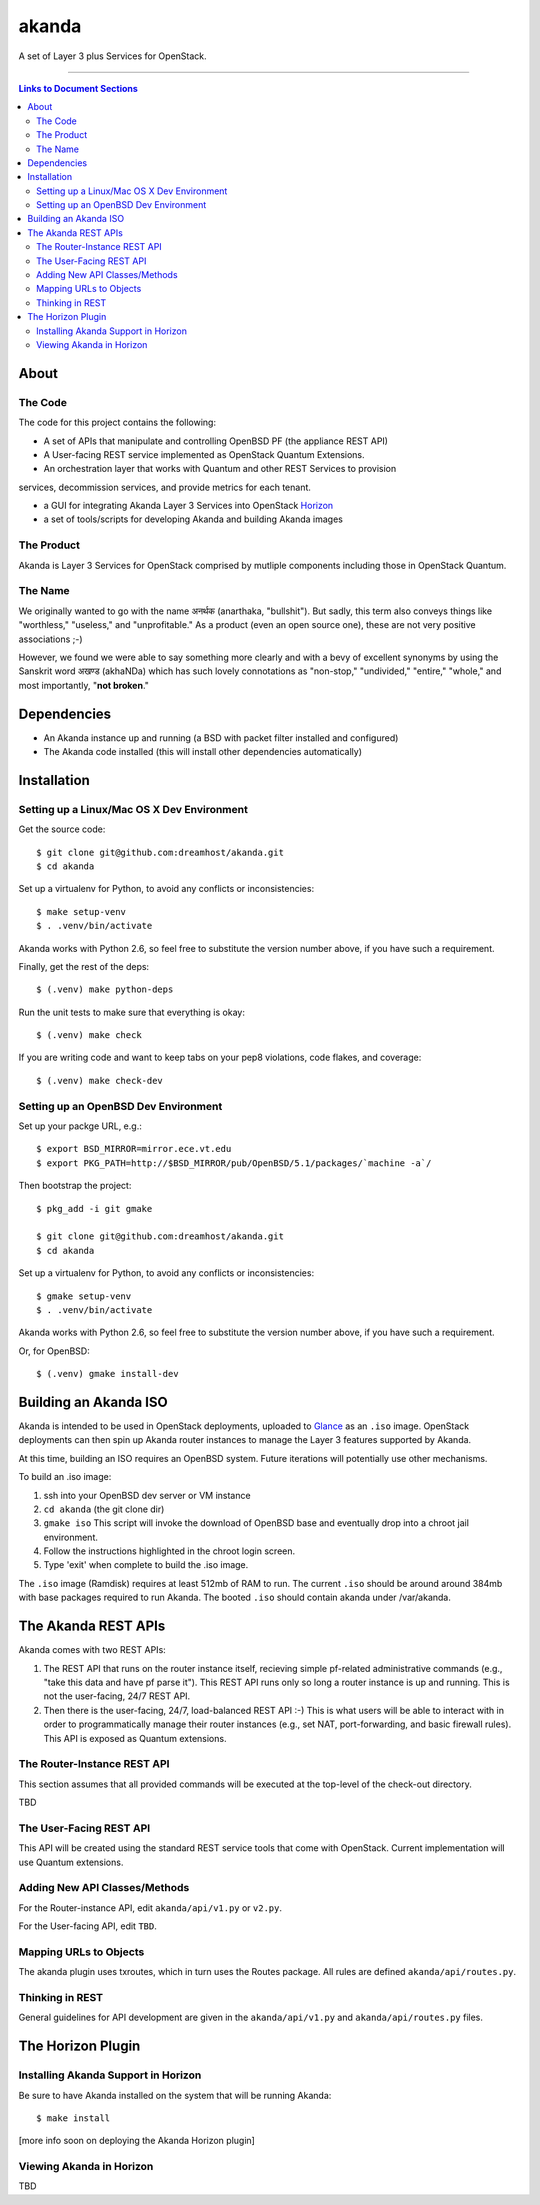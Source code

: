 ~~~~~~
akanda
~~~~~~

A set of Layer 3 plus Services for OpenStack.

----

.. contents:: **Links to Document Sections**
   :local:

About
=====


The Code
--------

The code for this project contains the following:

* A set of APIs that manipulate and controlling OpenBSD PF (the appliance REST API)

* A User-facing REST service implemented as OpenStack Quantum Extensions.

* An orchestration layer that works with Quantum and other REST Services to provision
services, decommission services, and provide metrics for each tenant.

* a GUI for integrating Akanda Layer 3 Services into OpenStack `Horizon`_

* a set of tools/scripts for developing Akanda and building Akanda images


The Product
-----------

Akanda is Layer 3 Services for OpenStack comprised by mutliple components including
those in OpenStack Quantum.


The Name
--------

We originally wanted to go with the name अनर्थक (anarthaka, "bullshit"). But
sadly, this term also conveys things like "worthless," "useless," and
"unprofitable." As a product (even an open source one), these are not very
positive associations ;-)

However, we found we were able to say something more clearly and with a bevy of
excellent synonyms by using the Sanskrit word अखण्ड (akhaNDa) which has such
lovely connotations as "non-stop," "undivided," "entire," "whole," and most
importantly, "**not broken**."


Dependencies
============

* An Akanda instance up and running (a BSD with packet filter installed and
  configured)

* The Akanda code installed (this will install other dependencies
  automatically)


Installation
============

Setting up a Linux/Mac OS X Dev Environment
-------------------------------------------

Get the source code::

  $ git clone git@github.com:dreamhost/akanda.git
  $ cd akanda

Set up a virtualenv for Python, to avoid any conflicts or inconsistencies::

  $ make setup-venv
  $ . .venv/bin/activate

Akanda works with Python 2.6, so feel free to substitute the version number
above, if you have such a requirement.

Finally, get the rest of the deps::

  $ (.venv) make python-deps

Run the unit tests to make sure that everything is okay::

  $ (.venv) make check

If you are writing code and want to keep tabs on your pep8 violations, code
flakes, and coverage::

  $ (.venv) make check-dev

Setting up an OpenBSD Dev Environment
-------------------------------------

Set up your packge URL, e.g.::

  $ export BSD_MIRROR=mirror.ece.vt.edu
  $ export PKG_PATH=http://$BSD_MIRROR/pub/OpenBSD/5.1/packages/`machine -a`/

Then bootstrap the project::

  $ pkg_add -i git gmake

  $ git clone git@github.com:dreamhost/akanda.git
  $ cd akanda

Set up a virtualenv for Python, to avoid any conflicts or inconsistencies::

  $ gmake setup-venv
  $ . .venv/bin/activate

Akanda works with Python 2.6, so feel free to substitute the version number
above, if you have such a requirement.

Or, for OpenBSD::

  $ (.venv) gmake install-dev


Building an Akanda ISO
======================

Akanda is intended to be used in OpenStack deployments, uploaded to `Glance`_
as an ``.iso`` image. OpenStack deployments can then spin up Akanda router
instances to manage the Layer 3 features supported by Akanda.

At this time, building an ISO requires an OpenBSD system. Future iterations
will potentially use other mechanisms.

To build an .iso image:

#. ssh into your OpenBSD dev server or VM instance

#. ``cd akanda`` (the git clone dir)

#. ``gmake iso`` This script will invoke the download of OpenBSD base and
   eventually drop into a chroot jail environment.

#. Follow the instructions highlighted in the chroot login screen.

#. Type 'exit' when complete to build the .iso image.

The ``.iso`` image (Ramdisk) requires at least 512mb of RAM to run. The current
``.iso`` should be around around 384mb with base packages required to run
Akanda.  The booted ``.iso`` should contain akanda under /var/akanda.

The Akanda REST APIs
====================

Akanda comes with two REST APIs:

#. The REST API that runs on the router instance itself, recieving simple
   pf-related administrative commands (e.g., "take this data and have pf parse
   it"). This REST API runs only so long a router instance is up and running.
   This is not the user-facing, 24/7 REST API.

#. Then there is the user-facing, 24/7, load-balanced REST API :-) This is what
   users will be able to interact with in order to programmatically manage
   their router instances (e.g., set NAT, port-forwarding, and basic firewall
   rules). This API is exposed as Quantum extensions.

The Router-Instance REST API
----------------------------

This section assumes that all provided commands will be executed at the
top-level of the check-out directory.

TBD

The User-Facing REST API
------------------------

This API will be created using the standard REST service tools that come with
OpenStack. Current implementation will use Quantum extensions.

Adding New API Classes/Methods
------------------------------

For the Router-instance API, edit ``akanda/api/v1.py`` or ``v2.py``.

For the User-facing API, edit ``TBD``.


Mapping URLs to Objects
-----------------------

The akanda plugin uses txroutes, which in turn uses the Routes package. All
rules are defined ``akanda/api/routes.py``.


Thinking in REST
----------------

General guidelines for API development are given in the
``akanda/api/v1.py`` and ``akanda/api/routes.py`` files.


The Horizon Plugin
==================

Installing Akanda Support in Horizon
------------------------------------

Be sure to have Akanda installed on the system that will be running Akanda::

  $ make install

[more info soon on deploying the Akanda Horizon plugin]

Viewing Akanda in Horizon
-------------------------

TBD

.. Links/References
.. _OpenStack: http://www.openstack.org/
.. _Horizon: http://docs.openstack.org/developer/horizon/
.. _PF: http://www.openbsd.org/faq/pf/
.. _Glance: http://docs.openstack.org/developer/glance/
